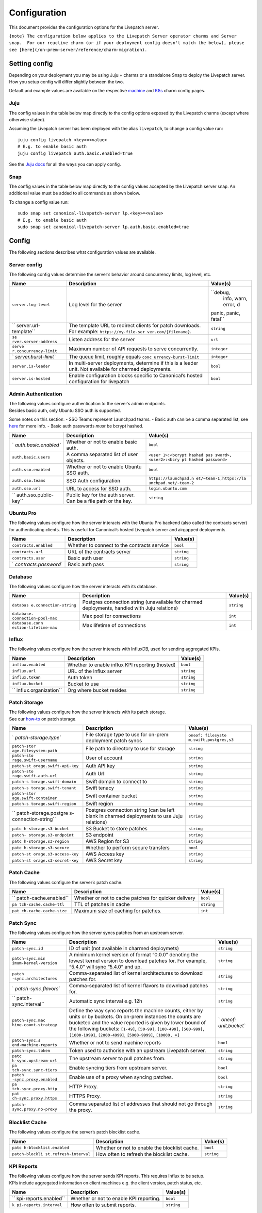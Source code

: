 Configuration
#############

This document provides the configuration options for the Livepatch
server.

``{note} The configuration below applies to the Livepatch Server operator charms and Server snap.  For our reactive charm (or if your deployment config doesn't match the below), please see [here](/on-prem-server/reference/charm-migration).``

Setting config
--------------

Depending on your deployment you may be using Juju + charms or a
standalone Snap to deploy the Livepatch server. How you setup config
will differ slightly between the two.

Default and example values are available on the respective
`machine <https://charmhub.io/canonical-livepatch-server/configurations?channel=ops1.x/stable>`__
and
`K8s <https://charmhub.io/canonical-livepatch-server-k8s/configurations>`__
charm config pages.

Juju
~~~~

The config values in the table below map directly to the config options
exposed by the Livepatch charms (except where otherwise stated).

Assuming the Livepatch server has been deployed with the alias
``livepatch``, to change a config value run:

::

   juju config livepatch <key>=<value>
   # E.g. to enable basic auth
   juju config livepatch auth.basic.enabled=true

See the `Juju docs <https://juju.is/docs/juju/juju-config>`__ for all
the ways you can apply config.

Snap
~~~~

The config values in the table below map directly to the config values
accepted by the Livepatch server snap. An additional value must be added
to all commands as shown below.

To change a config value run:

::

   sudo snap set canonical-livepatch-server lp.<key>=<value>
   # E.g. to enable basic auth
   sudo snap set canonical-livepatch-server lp.auth.basic.enabled=true

Config
------

The following sections describes what configuration values are
available.

Server config
~~~~~~~~~~~~~

The following config values determine the server’s behavior around
concurrency limits, log level, etc.

+-----------------------+-----------------------+-----------------------+
| Name                  | Description           | Value(s)              |
+=======================+=======================+=======================+
| ``server.log-level``  | Log level for the     | ``debug,              |
|                       | server                |  info, warn, error, d |
|                       |                       | panic, panic, fatal`` |
+-----------------------+-----------------------+-----------------------+
| ``                    | The template URL to   | ``string``            |
| server.url-template`` | redirect clients for  |                       |
|                       | patch downloads. For  |                       |
|                       | example:              |                       |
|                       | ``https://my-file-ser |                       |
|                       | ver.com/{filename}``. |                       |
+-----------------------+-----------------------+-----------------------+
| ``se                  | Listen address for    | ``url``               |
| rver.server-address`` | the server            |                       |
+-----------------------+-----------------------+-----------------------+
| ``serve               | Maximum number of API | ``integer``           |
| r.concurrency-limit`` | requests to serve     |                       |
|                       | concurrently.         |                       |
+-----------------------+-----------------------+-----------------------+
| `                     | The queue limit,      | ``integer``           |
| `server.burst-limit`` | roughly equals        |                       |
|                       | ``conc                |                       |
|                       | urrency-burst-limit`` |                       |
+-----------------------+-----------------------+-----------------------+
| ``server.is-leader``  | In multi-server       | ``bool``              |
|                       | deployments,          |                       |
|                       | determine if this is  |                       |
|                       | a leader unit. Not    |                       |
|                       | available for charmed |                       |
|                       | deployments.          |                       |
+-----------------------+-----------------------+-----------------------+
| ``server.is-hosted``  | Enable configuration  | ``bool``              |
|                       | blocks specific to    |                       |
|                       | Canonical’s hosted    |                       |
|                       | configuration for     |                       |
|                       | livepatch             |                       |
+-----------------------+-----------------------+-----------------------+

Admin Authentication
~~~~~~~~~~~~~~~~~~~~

| The following values configure authentication to the server’s admin
  endpoints.
| Besides basic auth, only Ubuntu SSO auth is supported.

Some notes on this section: - SSO Teams represent Launchpad teams. -
Basic auth can be a comma separated list, see
`here <https://ubuntu.com/security/livepatch/docs/livepatch_on_prem/how-to/administration_tool#password-authentication>`__
for more info. - Basic auth passwords *must* be bcrypt hashed.

+-----------------------+-----------------------+-----------------------+
| Name                  | Description           | Value(s)              |
+=======================+=======================+=======================+
| `                     | Whether or not to     | ``bool``              |
| `auth.basic.enabled`` | enable basic auth.    |                       |
+-----------------------+-----------------------+-----------------------+
| ``auth.basic.users``  | A comma separated     | ``<user               |
|                       | list of user objects. | 1>:<bcrypt hashed pas |
|                       |                       | sword>, <user2>:<bcry |
|                       |                       | pt hashed password>`` |
+-----------------------+-----------------------+-----------------------+
| ``auth.sso.enabled``  | Whether or not to     | ``bool``              |
|                       | enable Ubuntu SSO     |                       |
|                       | auth.                 |                       |
+-----------------------+-----------------------+-----------------------+
| ``auth.sso.teams``    | SSO Auth              | ``https://launchpad.n |
|                       | configuration         | et/~team-1,https://la |
|                       |                       | unchpad.net/~team-2`` |
+-----------------------+-----------------------+-----------------------+
| ``auth.sso.url``      | URL to access for SSO | ``login.ubuntu.com``  |
|                       | auth.                 |                       |
+-----------------------+-----------------------+-----------------------+
| ``                    | Public key for the    | ``string``            |
| auth.sso.public-key`` | auth server. Can be a |                       |
|                       | file path or the key. |                       |
+-----------------------+-----------------------+-----------------------+

Ubuntu Pro
~~~~~~~~~~

The following values configure how the server interacts with the Ubuntu
Pro backend (also called the contracts server) for authenticating
clients. This is useful for Canonical’s hosted Livepatch server and
airgapped deployments.

+-----------------------+-----------------------+-----------------------+
| Name                  | Description           | Value(s)              |
+=======================+=======================+=======================+
| ``contracts.enabled`` | Whether to connect to | ``bool``              |
|                       | the contracts service |                       |
+-----------------------+-----------------------+-----------------------+
| ``contracts.url``     | URL of the contracts  | ``string``            |
|                       | server                |                       |
+-----------------------+-----------------------+-----------------------+
| ``contracts.user``    | Basic auth user       | ``string``            |
+-----------------------+-----------------------+-----------------------+
| `                     | Basic auth pass       | ``string``            |
| `contracts.password`` |                       |                       |
+-----------------------+-----------------------+-----------------------+

Database
~~~~~~~~

The following values configure how the server interacts with its
database.

+-----------------------+-----------------------+-----------------------+
| Name                  | Description           | Value(s)              |
+=======================+=======================+=======================+
| ``databas             | Postgres connection   | ``string``            |
| e.connection-string`` | string (unavailable   |                       |
|                       | for charmed           |                       |
|                       | deployments, handled  |                       |
|                       | with Juju relations)  |                       |
+-----------------------+-----------------------+-----------------------+
| ``database.           | Max pool for          | ``int``               |
| connection-pool-max`` | connections           |                       |
+-----------------------+-----------------------+-----------------------+
| ``database.conn       | Max lifetime of       | ``int``               |
| ection-lifetime-max`` | connections           |                       |
+-----------------------+-----------------------+-----------------------+

Influx
~~~~~~

The following values configure how the server interacts with InfluxDB,
used for sending aggregated KPIs.

+-----------------------+-----------------------+-----------------------+
| Name                  | Description           | Value(s)              |
+=======================+=======================+=======================+
| ``influx.enabled``    | Whether to enable     | ``bool``              |
|                       | influx KPI reporting  |                       |
|                       | (hosted)              |                       |
+-----------------------+-----------------------+-----------------------+
| ``influx.url``        | URL of the Influx     | ``string``            |
|                       | server                |                       |
+-----------------------+-----------------------+-----------------------+
| ``influx.token``      | Auth token            | ``string``            |
+-----------------------+-----------------------+-----------------------+
| ``influx.bucket``     | Bucket to use         | ``string``            |
+-----------------------+-----------------------+-----------------------+
| ``                    | Org where bucket      | ``string``            |
| influx.organization`` | resides               |                       |
+-----------------------+-----------------------+-----------------------+

Patch Storage
~~~~~~~~~~~~~

| The following values configure how the server interacts with its patch
  storage.
| See our
  `how-to <https://ubuntu.com/security/livepatch/docs/livepatch_on_prem/how-to/storage/configure>`__
  on patch storage.

+-----------------------+-----------------------+-----------------------+
| Name                  | Description           | Value(s)              |
+=======================+=======================+=======================+
| `                     | File storage type to  | ``oneof: filesyste    |
| `patch-storage.type`` | use for on-prem       | m,swift,postgres,s3`` |
|                       | deployment patch      |                       |
|                       | syncs                 |                       |
+-----------------------+-----------------------+-----------------------+
| ``patch-stor          | File path to          | ``string``            |
| age.filesystem-path`` | directory to use for  |                       |
|                       | storage               |                       |
+-----------------------+-----------------------+-----------------------+
| ``patch-sto           | User of account       | ``string``            |
| rage.swift-username`` |                       |                       |
+-----------------------+-----------------------+-----------------------+
| ``patch-st            | Auth API key          | ``string``            |
| orage.swift-api-key`` |                       |                       |
+-----------------------+-----------------------+-----------------------+
| ``patch-sto           | Auth Url              | ``string``            |
| rage.swift-auth-url`` |                       |                       |
+-----------------------+-----------------------+-----------------------+
| ``patch-s             | Swift domain to       | ``string``            |
| torage.swift-domain`` | connect to            |                       |
+-----------------------+-----------------------+-----------------------+
| ``patch-s             | Swift tenacy          | ``string``            |
| torage.swift-tenant`` |                       |                       |
+-----------------------+-----------------------+-----------------------+
| ``patch-stor          | Swift container       | ``string``            |
| age.swift-container`` | bucket                |                       |
+-----------------------+-----------------------+-----------------------+
| ``patch-s             | Swift region          | ``string``            |
| torage.swift-region`` |                       |                       |
+-----------------------+-----------------------+-----------------------+
| ``                    | Postgres connection   | ``string``            |
| patch-storage.postgre | string (can be left   |                       |
| s-connection-string`` | blank in charmed      |                       |
|                       | deployments to use    |                       |
|                       | Juju relations)       |                       |
+-----------------------+-----------------------+-----------------------+
| ``patc                | S3 Bucket to store    | ``string``            |
| h-storage.s3-bucket`` | patches               |                       |
+-----------------------+-----------------------+-----------------------+
| ``patch-              | S3 endpoint           | ``string``            |
| storage.s3-endpoint`` |                       |                       |
+-----------------------+-----------------------+-----------------------+
| ``patc                | AWS Region for S3     | ``string``            |
| h-storage.s3-region`` |                       |                       |
+-----------------------+-----------------------+-----------------------+
| ``patc                | Whether to perform    | ``bool``              |
| h-storage.s3-secure`` | secure transfers      |                       |
+-----------------------+-----------------------+-----------------------+
| ``patch-st            | AWS Access key        | ``string``            |
| orage.s3-access-key`` |                       |                       |
+-----------------------+-----------------------+-----------------------+
| ``patch-st            | AWS Secret key        | ``string``            |
| orage.s3-secret-key`` |                       |                       |
+-----------------------+-----------------------+-----------------------+

Patch Cache
~~~~~~~~~~~

The following values configure the server’s patch cache.

+-----------------------+-----------------------+-----------------------+
| Name                  | Description           | Value(s)              |
+=======================+=======================+=======================+
| ``                    | Whether or not to     | ``bool``              |
| patch-cache.enabled`` | cache patches for     |                       |
|                       | quicker delivery      |                       |
+-----------------------+-----------------------+-----------------------+
| ``pa                  | TTL of patches in     | ``string``            |
| tch-cache.cache-ttl`` | cache                 |                       |
+-----------------------+-----------------------+-----------------------+
| ``pat                 | Maximum size of       | ``int``               |
| ch-cache.cache-size`` | caching for patches.  |                       |
+-----------------------+-----------------------+-----------------------+

Patch Sync
~~~~~~~~~~

The following values configure how the server syncs patches from an
upstream server.

+-----------------------+-----------------------+-----------------------+
| Name                  | Description           | Value(s)              |
+=======================+=======================+=======================+
| ``patch-sync.id``     | ID of unit (not       | ``string``            |
|                       | available in charmed  |                       |
|                       | deploymets)           |                       |
+-----------------------+-----------------------+-----------------------+
| ``patch-sync.min      | A minimum kernel      | ``string``            |
| imum-kernel-version`` | version of format     |                       |
|                       | “0.0.0” denoting the  |                       |
|                       | lowest kernel version |                       |
|                       | to download patches   |                       |
|                       | for. For example,     |                       |
|                       | “5.4.0” will sync     |                       |
|                       | “5.4.0” and up.       |                       |
+-----------------------+-----------------------+-----------------------+
| ``patch               | Comma-separated list  | ``string``            |
| -sync.architectures`` | of kernel             |                       |
|                       | architectures to      |                       |
|                       | download patches for. |                       |
+-----------------------+-----------------------+-----------------------+
| `                     | Comma-separated list  | ``string``            |
| `patch-sync.flavors`` | of kernel flavors to  |                       |
|                       | download patches for. |                       |
+-----------------------+-----------------------+-----------------------+
| ``                    | Automatic sync        | ``string``            |
| patch-sync.interval`` | interval e.g. 12h     |                       |
+-----------------------+-----------------------+-----------------------+
| ``patch-sync.mac      | Define the way sync   | `                     |
| hine-count-strategy`` | reports the machine   | `oneof: unit,bucket`` |
|                       | counts, either by     |                       |
|                       | units or by buckets.  |                       |
|                       | On on-prem instances  |                       |
|                       | the counts are        |                       |
|                       | bucketed and the      |                       |
|                       | value reported is     |                       |
|                       | given by lower bound  |                       |
|                       | of the following      |                       |
|                       | buckets: ``[1-49]``,  |                       |
|                       | ``[50-99]``,          |                       |
|                       | ``[100-499]``,        |                       |
|                       | ``[500-999]``,        |                       |
|                       | ``[1000-1999]``,      |                       |
|                       | ``[2000-4999]``,      |                       |
|                       | ``[5000-9999]``,      |                       |
|                       | ``[10000, ∞]``        |                       |
+-----------------------+-----------------------+-----------------------+
| ``patch-sync.s        | Whether or not to     | ``bool``              |
| end-machine-reports`` | send machine reports  |                       |
+-----------------------+-----------------------+-----------------------+
| ``patch-sync.token``  | Token used to         | ``string``            |
|                       | authorise with an     |                       |
|                       | upstream Livepatch    |                       |
|                       | server.               |                       |
+-----------------------+-----------------------+-----------------------+
| ``patc                | The upstream server   | ``string``            |
| h-sync.upstream-url`` | to pull patches from. |                       |
+-----------------------+-----------------------+-----------------------+
| ``pa                  | Enable syncing tiers  | ``bool``              |
| tch-sync.sync-tiers`` | from upstream server. |                       |
+-----------------------+-----------------------+-----------------------+
| ``patch               | Enable use of a proxy | ``bool``              |
| -sync.proxy.enabled`` | when syncing patches. |                       |
+-----------------------+-----------------------+-----------------------+
| ``pa                  | HTTP Proxy.           | ``string``            |
| tch-sync.proxy.http`` |                       |                       |
+-----------------------+-----------------------+-----------------------+
| ``pat                 | HTTPS Proxy.          | ``string``            |
| ch-sync.proxy.https`` |                       |                       |
+-----------------------+-----------------------+-----------------------+
| ``patch-              | Comma separated list  | ``string``            |
| sync.proxy.no-proxy`` | of addresses that     |                       |
|                       | should not go through |                       |
|                       | the proxy.            |                       |
+-----------------------+-----------------------+-----------------------+

Blocklist Cache
~~~~~~~~~~~~~~~

The following values configure the server’s patch blocklist cache.

+-----------------------+-----------------------+-----------------------+
| Name                  | Description           | Value(s)              |
+=======================+=======================+=======================+
| ``patc                | Whether or not to     | ``bool``              |
| h-blocklist.enabled`` | enable the blocklist  |                       |
|                       | cache.                |                       |
+-----------------------+-----------------------+-----------------------+
| ``patch-blockli       | How often to refresh  | ``string``            |
| st.refresh-interval`` | the blocklist cache.  |                       |
+-----------------------+-----------------------+-----------------------+

KPI Reports
~~~~~~~~~~~

| The following values configure how the server sends KPI reports. This
  requires Influx to be setup.
| KPIs include aggregated information on client machines e.g. the client
  version, patch status, etc.

+-----------------------+-----------------------+-----------------------+
| Name                  | Description           | Value(s)              |
+=======================+=======================+=======================+
| ``                    | Whether or not to     | ``bool``              |
| kpi-reports.enabled`` | enable KPI reporting. |                       |
+-----------------------+-----------------------+-----------------------+
| ``k                   | How often to submit   | ``string``            |
| pi-reports.interval`` | reports.              |                       |
+-----------------------+-----------------------+-----------------------+

Machine reports
~~~~~~~~~~~~~~~

The following values configure the server’s behavior with machine
reports. Machine reports are stored in Postgres and store information
when client’s check-in.

.. raw:: html

   <!---
   The config values for `event-bus` are intended for Canonical internal use only.
   # I've left the event-bus config options commented out since they are not relevant to users.
   -->

+-----------------------+-----------------------+-----------------------+
| Name                  | Description           | Value(s)              |
+=======================+=======================+=======================+
| ``machine-repor       | Whether or not to     | ``bool``              |
| ts.database.enabled`` | enable machine        |                       |
|                       | reporting to          |                       |
|                       | postgres. Reports are |                       |
|                       | stored in the         |                       |
|                       | server’s postgres     |                       |
|                       | store.                |                       |
+-----------------------+-----------------------+-----------------------+
| `                     | Retention for the     | ``int``               |
| `machine-reports.data | given reports.        |                       |
| base.retention-days`` |                       |                       |
+-----------------------+-----------------------+-----------------------+
| ``ma                  | Row limit for each    | ``int``               |
| chine-reports.databas | cleanup operation.    |                       |
| e.cleanup-row-limit`` |                       |                       |
+-----------------------+-----------------------+-----------------------+
| ``m                   | How often to perform  | ``string``            |
| achine-reports.databa | cleanups.             |                       |
| se.cleanup-interval`` |                       |                       |
+-----------------------+-----------------------+-----------------------+

.. raw:: html

   <!--- #Event bus config options
   | `machine-reports.event-bus.enabled` | Whether or not to enable machine reporting to a Kafka server. | `bool` |
   | `machine-reports.event-bus.brokers` | The Kafka broker(s) domain. Comma separated list. | `string` |
   | `machine-reports.event-bus.client-cert` | Client cert to auth via mTLS. | `string` |
   | `machine-reports.event-bus.client-key` | Client private key to auth via mTLS. | `string` |
   | `machine-reports.event-bus.ca-cert` | The root or intermediate CA to perform verification. | `string` |
   | `machine-reports.event-bus.kafka-version` | Eventbus kafka version. | `string` |
   -->

Cloud delay
~~~~~~~~~~~

The following values configure the server’s behavior with cloud-delays.

+-----------------------+-----------------------+-----------------------+
| Name                  | Description           | Value(s)              |
+=======================+=======================+=======================+
| ``                    | Enable the server to  | ``bool``              |
| cloud-delay.enabled`` | delay the release of  |                       |
|                       | patches to clients    |                       |
|                       | based on their        |                       |
|                       | cloud/region/az       |                       |
+-----------------------+-----------------------+-----------------------+
| ``cloud-delay.        | Default delay hours   | ``int``               |
| default-delay-hours`` | for                   |                       |
|                       | clouds/regions/azs    |                       |
|                       | without predefined    |                       |
|                       | delay hours           |                       |
+-----------------------+-----------------------+-----------------------+
